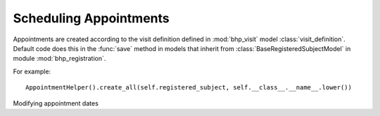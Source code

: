 Scheduling Appointments
=======================

Appointments are created according to the visit definition defined in :mod:`bhp_visit` model :class:`visit_definition`. 
Default code does this in the :func:`save` method in models that inherit from 
:class:`BaseRegisteredSubjectModel` in module :mod:`bhp_registration`.

For example::

    AppointmentHelper().create_all(self.registered_subject, self.__class__.__name__.lower())
    
    
Modifying appointment dates    